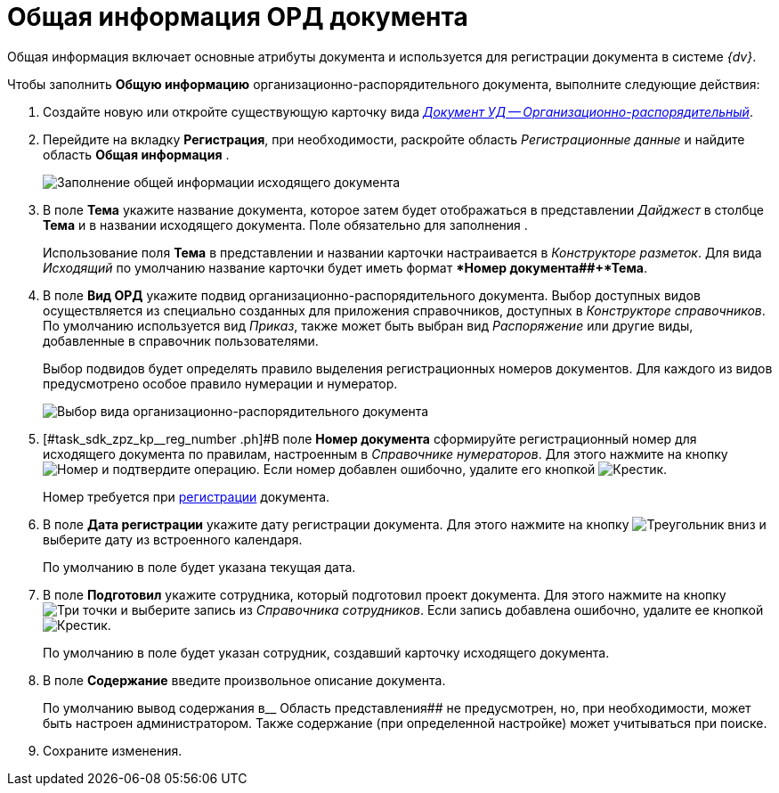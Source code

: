 = Общая информация ОРД документа

Общая информация включает основные атрибуты документа и используется для регистрации документа в системе _{dv}_.

Чтобы заполнить *Общую информацию* организационно-распорядительного документа, выполните следующие действия:

[[task_sdk_zpz_kp__steps_sp1_lk2_kp]]
. Создайте новую или откройте существующую карточку вида xref:dm-cards/doc/ord.adoc[_Документ УД -- Организационно-распорядительный_].
. Перейдите на вкладку *Регистрация*, при необходимости, раскройте область _Регистрационные данные_ и найдите область *Общая информация* .
+
image::DC_ORD_GeneralInfo.png[Заполнение общей информации исходящего документа]
. В поле *Тема* укажите название документа, которое затем будет отображаться в представлении _Дайджест_ в столбце *Тема* и в названии исходящего документа. Поле обязательно для заполнения .
+
Использование поля *Тема* в представлении и названии карточки настраивается в _Конструкторе разметок_. Для вида _Исходящий_ по умолчанию название карточки будет иметь формат **Номер документа##+*Тема*.
. В поле *Вид ОРД* укажите подвид организационно-распорядительного документа. Выбор доступных видов осуществляется из специально созданных для приложения справочников, доступных в _Конструкторе справочников_. По умолчанию используется вид _Приказ_, также может быть выбран вид _Распоряжение_ или другие виды, добавленные в справочник пользователями.
+
Выбор подвидов будет определять правило выделения регистрационных номеров документов. Для каждого из видов предусмотрено особое правило нумерации и нумератор.
+
image::DC_ORD_SelectSubtype.png[Выбор вида организационно-распорядительного документа]
. [#task_sdk_zpz_kp__reg_number .ph]#В поле *Номер документа* сформируйте регистрационный номер для исходящего документа по правилам, настроенным в _Справочнике нумераторов_. Для этого нажмите на кнопку image:buttons/number.png[Номер] и подтвердите операцию. Если номер добавлен ошибочно, удалите его кнопкой image:buttons/x-black.png[Крестик].
+
Номер требуется при xref:task_Out_Doc_Reg.adoc[регистрации] документа.
. В поле *Дата регистрации* укажите дату регистрации документа. Для этого нажмите на кнопку image:buttons/triangle-down.png[Треугольник вниз] и выберите дату из встроенного календаря.
+
По умолчанию в поле будет указана текущая дата.
. В поле *Подготовил* укажите сотрудника, который подготовил проект документа. Для этого нажмите на кнопку image:buttons/three-dots.png[Три точки] и выберите запись из _Справочника сотрудников_. Если запись добавлена ошибочно, удалите ее кнопкой image:buttons/x-black.png[Крестик].
+
По умолчанию в поле будет указан сотрудник, создавший карточку исходящего документа.
. В поле *Содержание* введите произвольное описание документа.
+
По умолчанию вывод содержания в__ Область представления## не предусмотрен, но, при необходимости, может быть настроен администратором. Также содержание (при определенной настройке) может учитываться при поиске.
. Сохраните изменения.

